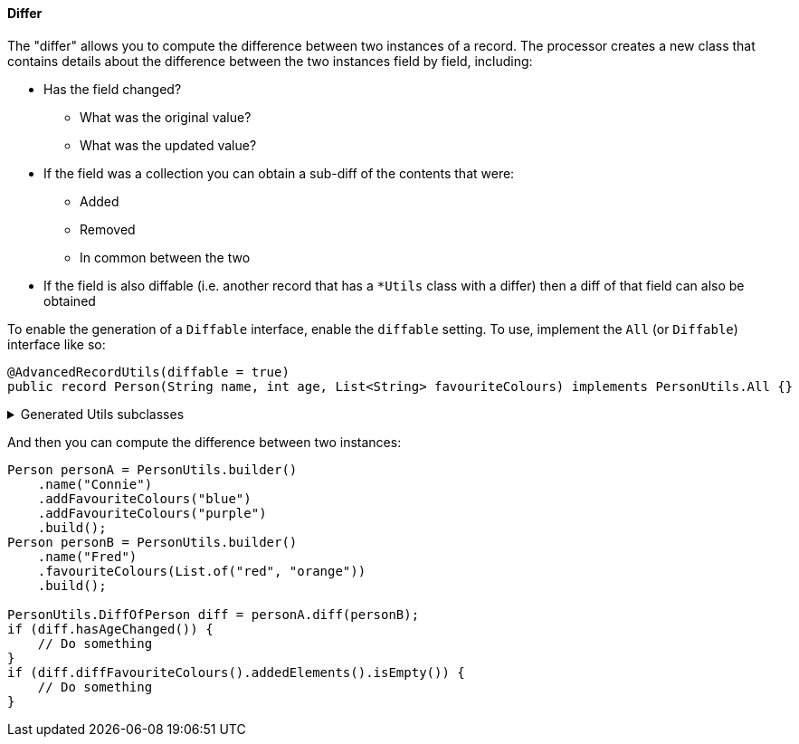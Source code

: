 ==== Differ

The "differ" allows you to compute the difference between two instances of a record. The processor creates a new class that contains details about the difference between the two instances field by field, including:

****
* Has the field changed?
** What was the original value?
** What was the updated value?
* If the field was a collection you can obtain a sub-diff of the contents that were:
** Added
** Removed
** In common between the two
* If the field is also diffable (i.e. another record that has a `+*Utils+` class with a differ) then a diff of that field can also be obtained
****

To enable the generation of a `+Diffable+` interface, enable the `+diffable+` setting. To use, implement the `+All+` (or `+Diffable+`) interface like so:

[source,java]
----
@AdvancedRecordUtils(diffable = true)
public record Person(String name, int age, List<String> favouriteColours) implements PersonUtils.All {}
----


.Generated Utils subclasses
[%collapsible]
====
[source,java]
----
public final class PersonUtils implements GeneratedUtil {
    /**
     * The result of a diff between two instances of {@link Person}
     * <p>
     * Results are pre-computed and stored in memory
     */
    @NullMarked
    @Generated(
            value = {"io.github.cbarlin.aru.core.AdvRecUtilsProcessor", "io.github.cbarlin.aru.impl.diff.DiffFactory"},
            comments = "Related class claim: differResult"
    )
    public static final class DiffOfPerson {
        /**
         * Has any field changed in this diff?
         */
        private final boolean __overallChanged;

        /**
         * Has the field named $S changed?
         */
        private final boolean age;

        /**
         * Diff of the field named $S
         */
        private final ListString favouriteColours;

        /**
         * Has the field named $S changed?
         */
        private final boolean name;

        /**
         * The original field named $S
         */
        @Nullable
        private final int originalAge;

        /**
         * The original field named $S
         */
        @Nullable
        private final List<String> originalFavouriteColours;

        /**
         * The original field named $S
         */
        @Nullable
        private final String originalName;

        /**
         * The (potentially) updated field named $S
         */
        @Nullable
        private final int updatedAge;

        /**
         * The (potentially) updated field named $S
         */
        @Nullable
        private final List<String> updatedFavouriteColours;

        /**
         * The (potentially) updated field named $S
         */
        @Nullable
        private final String updatedName;

        /**
         * Creates a new diff between two instances of {@link Diffable}
         * <p>
         * Results are pre-computed and stored in memory
         *
         * @param original The originating element of the diff
         * @param updated The (potentially) changed element of the diff
         */
        public DiffOfPerson(final Diffable original, final Diffable updated) {
            Objects.requireNonNull(original, "The originating element cannot be null");
            Objects.requireNonNull(updated, "The (potentially) changed element cannot be null");
            // "Computing the diff of " + "name" + " by calling Objects.equals"
            this.name = _DifferUtils.hasStringChanged(original.name(), updated.name());
            this.originalName = original.name();
            this.updatedName = updated.name();
            // "Computing the diff of " + "age" + " by calling Objects.equals"
            this.age = _DifferUtils.hasintChanged(original.age(), updated.age());
            this.originalAge = original.age();
            this.updatedAge = updated.age();
            // "Computing the diff of " + "favouriteColours" + " by using their generated diff utils"
            this.favouriteColours = _DifferUtils.hasListStringChanged(original.favouriteColours(), updated.favouriteColours());
            this.originalFavouriteColours = original.favouriteColours();
            this.updatedFavouriteColours = updated.favouriteColours();
            this.__overallChanged = this.hasNameChanged() || this.hasAgeChanged() || this.hasFavouriteColoursChanged() || false;
        }

        /**
         * Creates a new diff between two instances of {@link Person}
         * <p>
         * Results are pre-computed and stored in memory
         *
         * @param original The originating element of the diff
         * @param updated The (potentially) changed element of the diff
         */
        DiffOfPerson(final Person original, final Person updated) {
            Objects.requireNonNull(original, "The originating element cannot be null");
            Objects.requireNonNull(updated, "The (potentially) changed element cannot be null");
            // "Computing the diff of " + "name" + " by calling Objects.equals"
            this.name = _DifferUtils.hasStringChanged(original.name(), updated.name());
            this.originalName = original.name();
            this.updatedName = updated.name();
            // "Computing the diff of " + "age" + " by calling Objects.equals"
            this.age = _DifferUtils.hasintChanged(original.age(), updated.age());
            this.originalAge = original.age();
            this.updatedAge = updated.age();
            // "Computing the diff of " + "favouriteColours" + " by using their generated diff utils"
            this.favouriteColours = _DifferUtils.hasListStringChanged(original.favouriteColours(), updated.favouriteColours());
            this.originalFavouriteColours = original.favouriteColours();
            this.updatedFavouriteColours = updated.favouriteColours();
            this.__overallChanged = this.hasNameChanged() || this.hasAgeChanged() || this.hasFavouriteColoursChanged() || false;
        }

        /**
         * Obtains the diff of the "favouriteColours" field
         */
        @Generated(
                value = {"io.github.cbarlin.aru.core.AdvRecUtilsProcessor", "io.github.cbarlin.aru.impl.diff.results.EagerCollectionDiffResultCreator"},
                comments = "Related component claim: differComputation"
        )
        public final ListString diffFavouriteColours() {
            return this.favouriteColours;
        }

        /**
         * Has the "age" field changed between the two versions?
         */
        @Generated(
                value = {"io.github.cbarlin.aru.core.AdvRecUtilsProcessor", "io.github.cbarlin.aru.impl.diff.results.EagerStandardFieldChanged"},
                comments = "Related component claim: differComputation"
        )
        public final boolean hasAgeChanged() {
            return this.age;
        }

        /**
         * Has any field changed in this diff?
         */
        @Generated(
                value = {"io.github.cbarlin.aru.core.AdvRecUtilsProcessor", "io.github.cbarlin.aru.impl.diff.results.EagerStandardHasChangedCheck"},
                comments = "Related class claim: differGlobalHasChanged"
        )
        public final boolean hasChanged() {
            return this.__overallChanged;
        }

        /**
         * Has the "favouriteColours" field changed between the two versions?
         */
        @Generated(
                value = {"io.github.cbarlin.aru.core.AdvRecUtilsProcessor", "io.github.cbarlin.aru.impl.diff.results.EagerCollectionDiffResultCreator"},
                comments = "Related component claim: differComputation"
        )
        public final boolean hasFavouriteColoursChanged() {
            // If there are no added elements and no removed elements, nothing has changed
            return !(this.favouriteColours.addedElements().isEmpty() && this.favouriteColours.removedElements().isEmpty());
        }

        /**
         * Has the "name" field changed between the two versions?
         */
        @Generated(
                value = {"io.github.cbarlin.aru.core.AdvRecUtilsProcessor", "io.github.cbarlin.aru.impl.diff.results.EagerStandardFieldChanged"},
                comments = "Related component claim: differComputation"
        )
        public final boolean hasNameChanged() {
            return this.name;
        }

        /**
         * Return the original value for "age"
         */
        @Nullable
        @Generated(
                value = {"io.github.cbarlin.aru.core.AdvRecUtilsProcessor", "io.github.cbarlin.aru.impl.diff.results.ValueHolder"},
                comments = "Related component claim: differValueHolding"
        )
        public final int originalAge() {
            return this.originalAge;
        }

        /**
         * Return the original value for "favouriteColours"
         */
        @Nullable
        @Generated(
                value = {"io.github.cbarlin.aru.core.AdvRecUtilsProcessor", "io.github.cbarlin.aru.impl.diff.results.ValueHolder"},
                comments = "Related component claim: differValueHolding"
        )
        public final List<String> originalFavouriteColours() {
            return this.originalFavouriteColours;
        }

        /**
         * Return the original value for "name"
         */
        @Nullable
        @Generated(
                value = {"io.github.cbarlin.aru.core.AdvRecUtilsProcessor", "io.github.cbarlin.aru.impl.diff.results.ValueHolder"},
                comments = "Related component claim: differValueHolding"
        )
        public final String originalName() {
            return this.originalName;
        }

        /**
         * Return the non-original value for "age"
         */
        @Nullable
        @Generated(
                value = {"io.github.cbarlin.aru.core.AdvRecUtilsProcessor", "io.github.cbarlin.aru.impl.diff.results.ValueHolder"},
                comments = "Related component claim: differValueHolding"
        )
        public final int updatedAge() {
            return this.updatedAge;
        }

        /**
         * Return the non-original value for "favouriteColours"
         */
        @Nullable
        @Generated(
                value = {"io.github.cbarlin.aru.core.AdvRecUtilsProcessor", "io.github.cbarlin.aru.impl.diff.results.ValueHolder"},
                comments = "Related component claim: differValueHolding"
        )
        public final List<String> updatedFavouriteColours() {
            return this.updatedFavouriteColours;
        }

        /**
         * Return the non-original value for "name"
         */
        @Nullable
        @Generated(
                value = {"io.github.cbarlin.aru.core.AdvRecUtilsProcessor", "io.github.cbarlin.aru.impl.diff.results.ValueHolder"},
                comments = "Related component claim: differValueHolding"
        )
        public final String updatedName() {
            return this.updatedName;
        }

        /**
         * A record containing the difference between two collections
         *
         * @param addedElements The elements added to the collection
         * @param elementsInCommon The elements in common between the two instances
         * @param removedElements The elements removed from the collection
         */
        @Generated(
                value = {"io.github.cbarlin.aru.core.AdvRecUtilsProcessor", "io.github.cbarlin.aru.impl.diff.utils.CollectionDiffCreation"},
                comments = "Related component claim: differUtilsComputation"
        )
        public record ListString(
                List<String> addedElements,
                List<String> elementsInCommon,
                List<String> removedElements
        ) {
        }
    }

    @NullMarked
    @Generated(
            value = {"io.github.cbarlin.aru.core.AdvRecUtilsProcessor", "io.github.cbarlin.aru.impl.diff.DiffFactory"},
            comments = "Related class claim: differUtils"
    )
    public static final class _DifferUtils {
        @Generated(
                value = {"io.github.cbarlin.aru.core.AdvRecUtilsProcessor", "io.github.cbarlin.aru.impl.diff.DiffFactory"},
                comments = "Related class claim: differUtils"
        )
        private _DifferUtils() {
            throw new UnsupportedOperationException("This is a utility class and cannot be instantiated");
        }

        @Generated(
                value = {"io.github.cbarlin.aru.core.AdvRecUtilsProcessor", "io.github.cbarlin.aru.impl.diff.utils.CollectionDiffCreation"},
                comments = "Related component claim: differUtilsComputation"
        )
        public static final DiffOfPerson.ListString hasListStringChanged(@Nullable final List<String> original,
                @Nullable final List<String> updated) {
            // Create frequency maps to count occurrences
            final Map<String, Long> originalFreq = Objects.requireNonNullElse(original, List.<String>of()).stream()
                        .collect(Collectors.groupingBy(Function.identity(), Collectors.counting()));
            final Map<String, Long> updatedFreq = Objects.requireNonNullElse(updated, List.<String>of()).stream()
                        .collect(Collectors.groupingBy(Function.identity(), Collectors.counting()));
            final List<String> added = new ArrayList<>();
            final List<String> removed = new ArrayList<>();
            final List<String> common = new ArrayList<>();
            // Obtain unique elements
            final Set<String> allUniqueElements = new HashSet<>(originalFreq.keySet());
            allUniqueElements.addAll(updatedFreq.keySet());
            for (final String element : allUniqueElements) {
                final long originalCount = originalFreq.getOrDefault(element, 0L);
                final long updatedCount = updatedFreq.getOrDefault(element, 0L);
                final long commonCount = Math.min(originalCount, updatedCount);
                for (long i = 0; i < commonCount; i++) {
                    common.add(element);
                }
                if (originalCount > updatedCount) {
                    final long removedCount = originalCount - updatedCount;
                    for (long i = 0; i < removedCount; i++) {
                        removed.add(element);
                    }
                }
                if (updatedCount > originalCount) {
                    final long addedCount = updatedCount - originalCount;
                    for (long i = 0; i < addedCount; i++) {
                        added.add(element);
                    }
                }
            }
            return new DiffOfPerson.ListString(List.copyOf(added), List.copyOf(common), List.copyOf(removed));
        }

        @Generated(
                value = {"io.github.cbarlin.aru.core.AdvRecUtilsProcessor", "io.github.cbarlin.aru.impl.diff.utils.BasicHasChangedCheck"},
                comments = "Related component claim: differUtilsComputation"
        )
        public static final boolean hasStringChanged(@Nullable final String original, @Nullable final String updated) {
            return !Objects.equals(original, updated);
        }

        @Generated(
                value = {"io.github.cbarlin.aru.core.AdvRecUtilsProcessor", "io.github.cbarlin.aru.impl.diff.utils.BasicHasChangedCheck"},
                comments = "Related component claim: differUtilsComputation"
        )
        public static final boolean hasintChanged(@Nullable final int original, @Nullable final int updated) {
            return !Objects.equals(original, updated);
        }
    }

    /**
     * Interface for a record that can compute differences against another instance of the same type
     */
    @NullMarked
    @Generated(
            value = {"io.github.cbarlin.aru.core.AdvRecUtilsProcessor", "io.github.cbarlin.aru.impl.diff.DiffFactory"},
            comments = "Related class claim: differInterface"
    )
    interface Diffable extends _MatchingInterface {
        /**
         * Generate the diff between this instance ("original") and the provided instance ("updated")
         * <p>
         * Diff is computed as soon as this method is called
         * @return The result of the diff
         */
        @NonNull
        @Generated(
                value = {"io.github.cbarlin.aru.core.AdvRecUtilsProcessor", "io.github.cbarlin.aru.impl.diff.DiffFactory"},
                comments = "Related class claim: differInterface"
        )
        default DiffOfPerson diff(@NonNull final Diffable updated) {
            return new DiffOfPerson(this, updated);
        }
    }
}
----
====

And then you can compute the difference between two instances:

[source,java]
----
Person personA = PersonUtils.builder()
    .name("Connie")
    .addFavouriteColours("blue")
    .addFavouriteColours("purple")
    .build();
Person personB = PersonUtils.builder()
    .name("Fred")
    .favouriteColours(List.of("red", "orange"))
    .build();

PersonUtils.DiffOfPerson diff = personA.diff(personB);
if (diff.hasAgeChanged()) {
    // Do something
}
if (diff.diffFavouriteColours().addedElements().isEmpty()) {
    // Do something
}
----